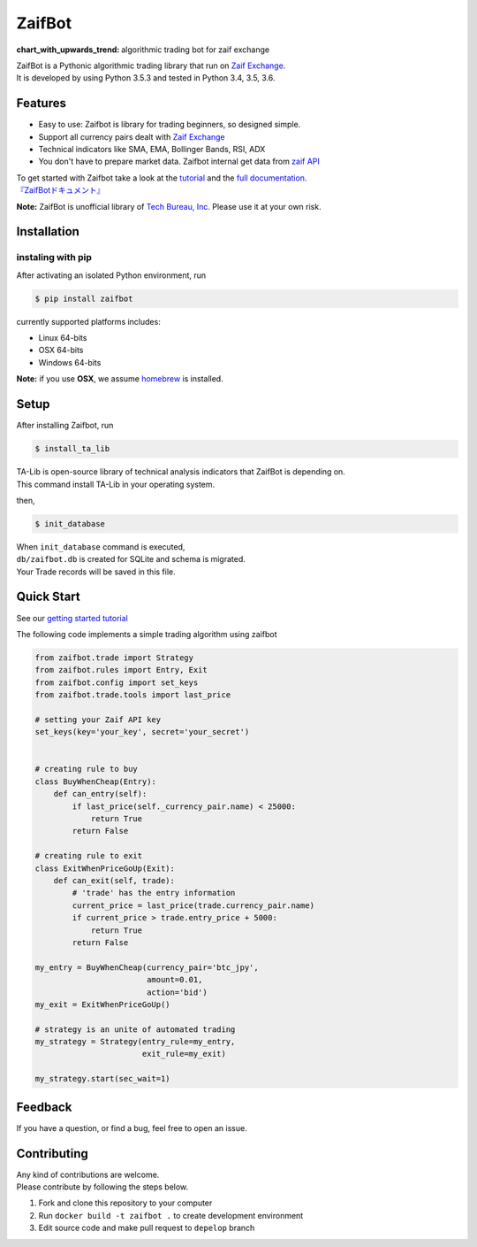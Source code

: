 ZaifBot
=======

:chart\_with\_upwards\_trend: algorithmic trading bot for zaif exchange

|Python version| |PyPI version| |License: MIT|

| ZaifBot is a Pythonic algorithmic trading library that run on `Zaif
  Exchange <https://zaif.jp/?lang=en>`__.
| It is developed by using Python 3.5.3 and tested in Python 3.4, 3.5,
  3.6.

Features
--------

-  Easy to use: Zaifbot is library for trading beginners, so designed
   simple.
-  Support all currency pairs dealt with `Zaif
   Exchange <https://zaif.jp/?lang=en>`__
-  Technical indicators like SMA, EMA, Bollinger Bands, RSI, ADX
-  You don't have to prepare market data. Zaifbot internal get data from
   `zaif
   API <http://techbureau-api-document.readthedocs.io/ja/latest/index.html>`__

| To get started with Zaifbot take a look at the
  `tutorial <https://github.com/techbureau/zaifbot/wiki/%E3%83%81%E3%83%A5%E3%83%BC%E3%83%88%E3%83%AA%E3%82%A2%E3%83%AB1>`__
  and the `full
  documentation <https://github.com/techbureau/zaifbot/wiki>`__.
| `『ZaifBotドキュメント』 <https://github.com/techbureau/zaifbot/wiki>`__

**Note:** ZaifBot is unofficial library of `Tech Bureau,
Inc. <http://techbureau.jp/>`__ Please use it at your own risk.

Installation
------------

instaling with pip
~~~~~~~~~~~~~~~~~~

After activating an isolated Python environment, run

.. code:: bash

    $ pip install zaifbot

currently supported platforms includes:

-  Linux 64-bits
-  OSX 64-bits
-  Windows 64-bits

**Note:** if you use **OSX**, we assume
`homebrew <https://brew.sh/index.html>`__ is installed.

Setup
-----

After installing Zaifbot, run

.. code:: bash

    $ install_ta_lib

| TA-Lib is open-source library of technical analysis indicators that
  ZaifBot is depending on.
| This command install TA-Lib in your operating system.

then,

.. code:: bash

    $ init_database

| When ``init_database`` command is executed,
| ``db/zaifbot.db`` is created for SQLite and schema is migrated.
| Your Trade records will be saved in this file.

Quick Start
-----------

See our `getting started
tutorial <https://github.com/techbureau/zaifbot/wiki/%E3%83%81%E3%83%A5%E3%83%BC%E3%83%88%E3%83%AA%E3%82%A2%E3%83%AB1>`__

The following code implements a simple trading algorithm using zaifbot

.. code:: python

    from zaifbot.trade import Strategy
    from zaifbot.rules import Entry, Exit
    from zaifbot.config import set_keys
    from zaifbot.trade.tools import last_price

    # setting your Zaif API key
    set_keys(key='your_key', secret='your_secret')


    # creating rule to buy
    class BuyWhenCheap(Entry):
        def can_entry(self):
            if last_price(self._currency_pair.name) < 25000:
                return True
            return False

    # creating rule to exit
    class ExitWhenPriceGoUp(Exit):
        def can_exit(self, trade):
            # 'trade' has the entry information
            current_price = last_price(trade.currency_pair.name)
            if current_price > trade.entry_price + 5000:
                return True
            return False

    my_entry = BuyWhenCheap(currency_pair='btc_jpy',
                            amount=0.01,
                            action='bid')
    my_exit = ExitWhenPriceGoUp()

    # strategy is an unite of automated trading
    my_strategy = Strategy(entry_rule=my_entry,
                           exit_rule=my_exit)

    my_strategy.start(sec_wait=1)

Feedback
--------

If you have a question, or find a bug, feel free to open an issue.

Contributing
------------

| Any kind of contributions are welcome.
| Please contribute by following the steps below.

1. Fork and clone this repository to your computer
2. Run ``docker build -t zaifbot .`` to create development environment
3. Edit source code and make pull request to ``depelop`` branch

.. |Python version| image:: https://img.shields.io/badge/python-3.4%2C%203.5%2C%203.6-blue.svg
   :target: https://pypi.python.org/pypi/zaifbot
.. |PyPI version| image:: https://badge.fury.io/py/zaifbot.svg
   :target: https://badge.fury.io/py/zaifbot
.. |License: MIT| image:: https://img.shields.io/badge/License-MIT-yellow.svg
   :target: https://opensource.org/licenses/MIT
